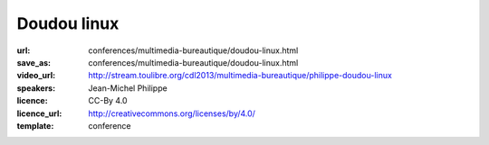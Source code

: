 ============
Doudou linux
============

:url: conferences/multimedia-bureautique/doudou-linux.html
:save_as: conferences/multimedia-bureautique/doudou-linux.html
:video_url: http://stream.toulibre.org/cdl2013/multimedia-bureautique/philippe-doudou-linux
:speakers: Jean-Michel Philippe
:licence: CC-By 4.0
:licence_url: http://creativecommons.org/licenses/by/4.0/
:template: conference

.. html::

 <p>Fondateur du projet, Jean-Michel présentera <a href="http://www.doudoulinux.org/web/francais/index.html" rel="nofollow">Doudou Linux</a>, un système basé sur Debian et dédié aux enfants à partir de l&#39;âge de 2 ans. <br>L&#39;objectif à terme est de fournir aux enfants un système simple comme une console de jeu et attrayant, contenant le meilleur des TIC, et donc du libre !<br>Doudou Linux est actuellement en cours de traduction dans plus de 40 langues et est aujourd&#39;hui utilisé en école maternelle.</p>

